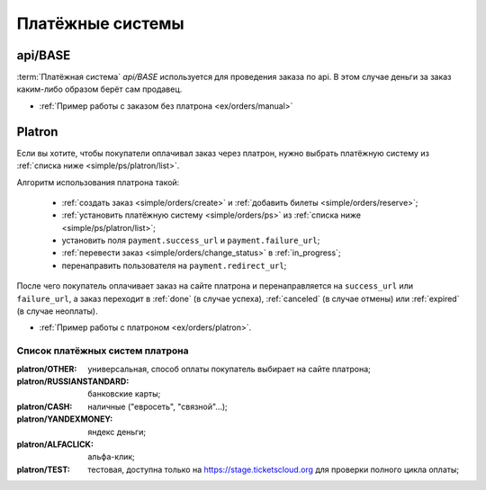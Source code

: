 .. _simple/ps:

=================
Платёжные системы
=================

.. _simple/ps/api:

api/BASE
========

:term:`Платёжная система` `api/BASE` используется для проведения заказа по api.
В этом случае деньги за заказ каким-либо образом берёт сам продавец.

* :ref:`Пример работы с заказом без платрона <ex/orders/manual>`

.. _simple/ps/platron:

Platron
=======

Если вы хотите, чтобы покупатели оплачивал заказ через платрон, нужно выбрать
платёжную систему из :ref:`списка ниже <simple/ps/platron/list>`.

Алгоритм использования платрона такой:

    * :ref:`создать заказ <simple/orders/create>` и :ref:`добавить билеты <simple/orders/reserve>`;
    * :ref:`установить платёжную систему <simple/orders/ps>` из :ref:`списка ниже <simple/ps/platron/list>`;
    * установить поля ``payment.success_url`` и ``payment.failure_url``;
    * :ref:`перевести заказ <simple/orders/change_status>` в :ref:`in_progress`;
    * перенаправить пользователя на ``payment.redirect_url``;

После чего покупатель оплачивает заказ на сайте платрона и перенаправляется
на ``success_url`` или ``failure_url``, а заказ переходит в
:ref:`done` (в случае успеха), :ref:`canceled` (в случае отмены) или :ref:`expired` (в случае неоплаты).

* :ref:`Пример работы с платроном <ex/orders/platron>`.

.. _simple/ps/platron/list:

Список платёжных систем платрона
--------------------------------

:platron/OTHER: универсальная, способ оплаты покупатель выбирает на сайте платрона;
:platron/RUSSIANSTANDARD: банковские карты;
:platron/CASH: наличные ("евросеть", "связной"...);
:platron/YANDEXMONEY: яндекс деньги;
:platron/ALFACLICK: альфа-клик;
:platron/TEST: тестовая, доступна только на https://stage.ticketscloud.org
    для проверки полного цикла оплаты;
